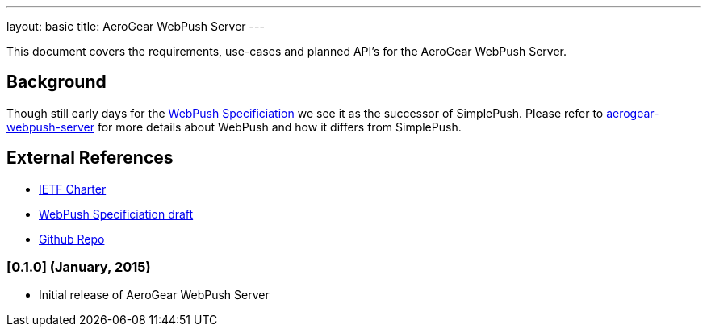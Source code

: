 ---
layout: basic
title: AeroGear WebPush Server
---
 
This document covers the requirements, use-cases and planned API’s for the AeroGear WebPush Server.

== Background
Though still early days for the link:http://tools.ietf.org/html/draft-thomson-webpush-http2-02[WebPush Specificiation] we see it
as the successor of SimplePush. Please refer to link:https://github.com/aerogear/aerogear-webpush-server/[aerogear-webpush-server] 
for more details about WebPush and how it differs from SimplePush.

== External References
* link:https://datatracker.ietf.org/wg/webpush/charter/[IETF Charter]
* link:http://tools.ietf.org/html/draft-thomson-webpush-http2-02[WebPush Specificiation draft]
* link:https://github.com/aerogear/aerogear-webpush-server/[Github Repo]


=== [0.1.0] (January, 2015)
* Initial release of AeroGear WebPush Server

